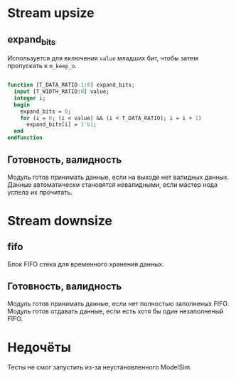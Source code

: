 # SPDX-FileCopyrightText: 2024 Egor Guslyancev <electromagneticcyclone@disroot.org>
# 
# SPDX-License-Identifier: Unlicense

* Stream upsize

** expand_bits

Используется для включения ~value~ младших бит, чтобы затем пропускать к ~m_keep_o~.

#+begin_src systemverilog

function [T_DATA_RATIO-1:0] expand_bits;
  input [T_WIDTH_RATIO:0] value;
  integer i;
  begin
    expand_bits = 0;
    for (i = 0; (i < value) && (i < T_DATA_RATIO); i = i + 1)
      expand_bits[i] = 1'b1;
  end
endfunction

#+end_src

** Готовность, валидность

Модуль готов принимать данные, если на выходе нет валидных данных. Данные автоматически становятся невалидными, если мастер нода успела их прочитать.

* Stream downsize

** fifo

Блок FIFO стека для временного хранения данных.

** Готовность, валидность

Модуль готов принимать данные, если нет полностью заполненых FIFO. Модуль готов отдавать данные, если есть хотя бы один незаполненый FIFO.

* Недочёты

Тесты не смог запустить из-за неустановленного ModelSim.
